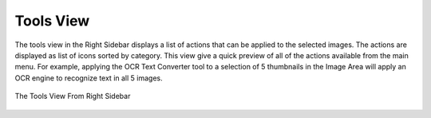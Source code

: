 .. meta::
   :description: digiKam Right Sidebar Tools View
   :keywords: digiKam, documentation, user manual, photo management, open source, free, learn, easy, tools, post-processing, export

.. metadata-placeholder

   :authors: - digiKam Team

   :license: see Credits and License page for details (https://docs.digikam.org/en/credits_license.html)

.. _tools_view:

Tools View
=============

.. contents::

The tools view in the Right Sidebar displays a list of actions that can be applied to the selected images. The actions are displayed as list of icons sorted by category. This view give a quick preview of all of the actions available from the main menu. For example, applying the OCR Text Converter tool to a selection of 5 thumbnails in the Image Area will apply an OCR engine to recognize text in all 5 images.

.. figure:: images/right_sidebar_tools.webp
    :alt:
    :align: center

    The Tools View From Right Sidebar

